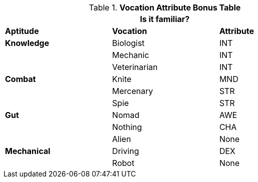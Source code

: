 .*Vocation Attribute Bonus Table*
[width="75%",cols="<,<,^",frame="all"]
|===
3+<|Is it familiar?

s|Aptitude
s|Vocation
s|Attribute

s|Knowledge
|Biologist
|INT

|
|Mechanic
|INT

|
|Veterinarian
|INT

s|Combat
|Knite
|MND

|
|Mercenary
|STR

|
|Spie
|STR

s|Gut
|Nomad
|AWE

|
|Nothing
|CHA

|
|Alien
|None

s|Mechanical
|Driving
|DEX

|
|Robot
|None

|===
